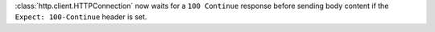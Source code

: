 :class:`http.client.HTTPConnection` now waits for a ``100 Continue`` response
before sending body content if the ``Expect: 100-Continue`` header is set.
